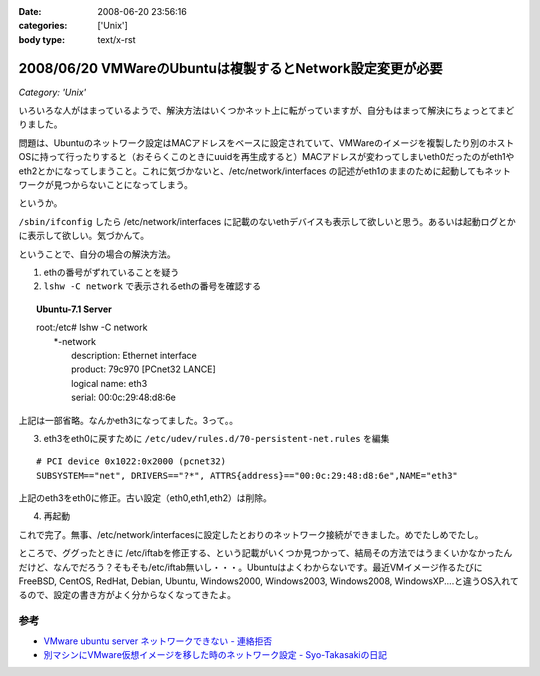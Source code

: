 :date: 2008-06-20 23:56:16
:categories: ['Unix']
:body type: text/x-rst

==========================================================
2008/06/20 VMWareのUbuntuは複製するとNetwork設定変更が必要
==========================================================

*Category: 'Unix'*

いろいろな人がはまっているようで、解決方法はいくつかネット上に転がっていますが、自分もはまって解決にちょっとてまどりました。

問題は、Ubuntuのネットワーク設定はMACアドレスをベースに設定されていて、VMWareのイメージを複製したり別のホストOSに持って行ったりすると（おそらくこのときにuuidを再生成すると）MACアドレスが変わってしまいeth0だったのがeth1やeth2とかになってしまうこと。これに気づかないと、/etc/network/interfaces の記述がeth1のままのために起動してもネットワークが見つからないことになってしまう。

というか。

``/sbin/ifconfig`` したら /etc/network/interfaces に記載のないethデバイスも表示して欲しいと思う。あるいは起動ログとかに表示して欲しい。気づかんて。

ということで、自分の場合の解決方法。

1. ethの番号がずれていることを疑う
2. ``lshw -C network`` で表示されるethの番号を確認する

.. Topic:: Ubuntu-7.1 Server
    :class: dos

    | root:/etc# lshw -C network
    |   \*-network
    |        description: Ethernet interface
    |        product: 79c970 [PCnet32 LANCE]
    |        logical name: eth3
    |        serial: 00:0c:29:48:d8:6e

上記は一部省略。なんかeth3になってました。3って。。

3. eth3をeth0に戻すために ``/etc/udev/rules.d/70-persistent-net.rules`` を編集

::

  # PCI device 0x1022:0x2000 (pcnet32)
  SUBSYSTEM=="net", DRIVERS=="?*", ATTRS{address}=="00:0c:29:48:d8:6e",NAME="eth3"

上記のeth3をeth0に修正。古い設定（eth0,eth1,eth2）は削除。

4. 再起動

これで完了。無事、/etc/network/interfacesに設定したとおりのネットワーク接続ができました。めでたしめでたし。

ところで、ググったときに /etc/iftabを修正する、という記載がいくつか見つかって、結局その方法ではうまくいかなかったんだけど、なんでだろう？そもそも/etc/iftab無いし・・・。Ubuntuはよくわからないです。最近VMイメージ作るたびにFreeBSD, CentOS, RedHat, Debian, Ubuntu, Windows2000, Windows2003, Windows2008, WindowsXP....と違うOS入れてるので、設定の書き方がよく分からなくなってきたよ。

参考
----

- `VMware ubuntu server ネットワークできない - 連絡拒否`_
- `別マシンにVMware仮想イメージを移した時のネットワーク設定 - Syo-Takasakiの日記`_


.. _`VMware ubuntu server ネットワークできない - 連絡拒否`: http://d.hatena.ne.jp/winty/20061112/1163358690
.. _`別マシンにVMware仮想イメージを移した時のネットワーク設定 - Syo-Takasakiの日記`: http://d.hatena.ne.jp/Syo-Takasaki/20070829/1188336460


.. :extend type: text/html
.. :extend:



.. :comments:
.. :comment id: 2008-10-29.2767632699
.. :title: Re:VMWareのUbuntuは複製するとNetwork設定変更が必要
.. :author: Anonymous User
.. :date: 2008-10-29 11:27:58
.. :email: jyo.rakuraku@gmail.com
.. :url: 
.. :body:
.. Ubuntu 8でも上記の方法で問題を解決してきた。
.. どうもありがとうございます。
.. 
.. :comments:
.. :comment id: 2008-10-29.5858170025
.. :title: Re:VMWareのUbuntuは複製するとNetwork設定変更が必要
.. :author: しみずかわ
.. :date: 2008-10-29 20:59:46
.. :email: 
.. :url: 
.. :body:
.. お役に立てたようで何よりです:-)
.. 
